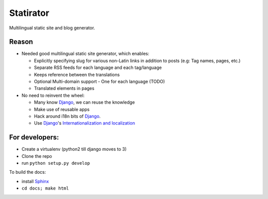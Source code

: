 Statirator
============

Multilingual static site and blog generator.

Reason
--------

* Needed good multilingual static site generator, which enables:

  * Explicitly specifying slug for various non-Latin links in addition to posts
    (e.g: Tag names, pages, etc.)
  * Separate RSS feeds for each language and each tag/language
  * Keeps reference between the translations
  * Optional Multi-domain support - One for each language (TODO)
  * Translated elements in pages

* No need to reinvent the wheel:

  * Many know Django_, we can reuse the knowledge
  * Make use of reusable apps
  * Hack around i18n bits of Django_.
  * Use Django_'s `Internationalization and localization`_


For developers:
--------------------

* Create a virtualenv (python2 till django moves to 3)
* Clone the repo
* run ``python setup.py develop``

To build the docs:

* install Sphinx_
* ``cd docs; make html``


.. _Sphinx: http://sphinx.pocoo.org/
.. _Django: https://www.djangoproject.com/
.. _Internationalization and localization: https://docs.djangoproject.com/en/1.4/topics/i18n/
